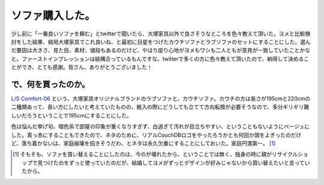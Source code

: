 ソファ購入した。
================

少し前に「一番良いソファを頼む」とtwitterで聞いたら、大塚家具以外で良さそうなところを色々教えて頂いた。ヨメと比較検討をした結果、結局大塚家具でこれ良いね、と最初に目星をつけたカウチソファとラブソファのセットにすることにした。選んだ要因は大きさ、見た目、素材、値段もあるのだけど、やはり座り心地がヨメもワシも二人ともが意見が一致していたことかなと。ファーストインプレッションは結構合っているもんですな。twitterで多くの方に色々教えて頂いたので、納得して決めることができ、とても感謝。皆さん、ありがとうございました！




で、何を買ったのか。
--------------------


`L/S Comfort-06 <http://www.idc-otsuka.co.jp/extra/ls-series/item/comfort06.html>`_ という、大塚家具オリジナルブランドのラブソファと、カウチソファ。カウチの方は長さが195cmと220cmの二種類あって、長い方にしたいと考えていたものの、搬入の際にどうしても立てて方向転換が必要そうなので、多分ギリギリ難しいだろうということで195cmにすることにした。



色は悩んだ挙げ句、暗色系で部屋の印象が重くなりすぎず、白過ぎて汚れが目立ちやすい、ということもないようにベージュにした。真っ赤にすることもできたので、ネタのために、リアルCouchDBロゴをやったろうかとも何回か頭をよぎったのだけど、落ち着かないは、家庭崩壊を招きそうだわ、とネタは永久欠番にすることにしておいた。家庭円満第一。 [#]_ 




.. [#] そもそも、ソファを買い替えることにしたのは、今のが壊れたから、ということでは無く、独身の時に親がリサイクルショップで見つけたのをずっと使っていたのだが、結婚してヨメがずっとデザインが好みじゃないから買い替えたいと言っていたから。


.. author:: default
.. categories:: life
.. tags::
.. comments::
